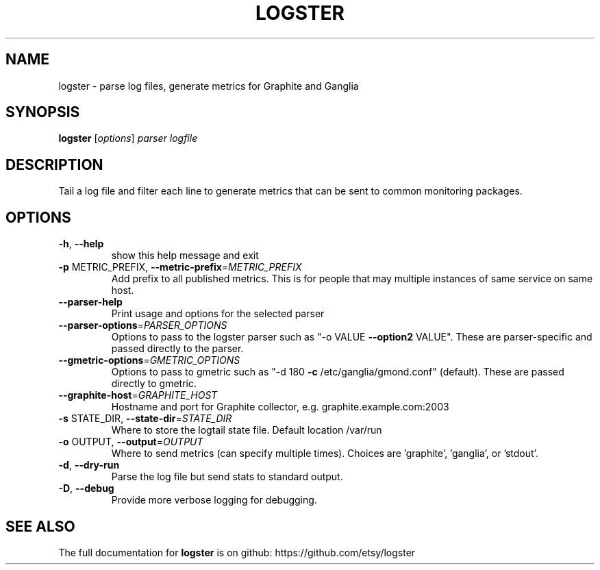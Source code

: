 .\" DO NOT MODIFY THIS FILE!  It was generated by help2man 1.38.2.
.TH LOGSTER "1" "April 2012" "logster \- parse log files, generate metrics for Graphite and Ganglia" "User Commands"
.SH NAME
logster \- parse log files, generate metrics for Graphite and Ganglia
.SH SYNOPSIS
.B logster
[\fIoptions\fR] \fIparser logfile\fR
.SH DESCRIPTION
Tail a log file and filter each line to generate metrics that can be sent to
common monitoring packages.
.SH OPTIONS
.TP
\fB\-h\fR, \fB\-\-help\fR
show this help message and exit
.TP
\fB\-p\fR METRIC_PREFIX, \fB\-\-metric\-prefix\fR=\fIMETRIC_PREFIX\fR
Add prefix to all published metrics. This is for
people that may multiple instances of same service on
same host.
.TP
\fB\-\-parser\-help\fR
Print usage and options for the selected parser
.TP
\fB\-\-parser\-options\fR=\fIPARSER_OPTIONS\fR
Options to pass to the logster parser such as "\-o
VALUE \fB\-\-option2\fR VALUE". These are parser\-specific and
passed directly to the parser.
.TP
\fB\-\-gmetric\-options\fR=\fIGMETRIC_OPTIONS\fR
Options to pass to gmetric such as "\-d 180 \fB\-c\fR
/etc/ganglia/gmond.conf" (default). These are passed
directly to gmetric.
.TP
\fB\-\-graphite\-host\fR=\fIGRAPHITE_HOST\fR
Hostname and port for Graphite collector, e.g.
graphite.example.com:2003
.TP
\fB\-s\fR STATE_DIR, \fB\-\-state\-dir\fR=\fISTATE_DIR\fR
Where to store the logtail state file.  Default
location /var/run
.TP
\fB\-o\fR OUTPUT, \fB\-\-output\fR=\fIOUTPUT\fR
Where to send metrics (can specify multiple times).
Choices are 'graphite', 'ganglia', or 'stdout'.
.TP
\fB\-d\fR, \fB\-\-dry\-run\fR
Parse the log file but send stats to standard output.
.TP
\fB\-D\fR, \fB\-\-debug\fR
Provide more verbose logging for debugging.
.SH "SEE ALSO"
The full documentation for
.B logster
is on github: https://github.com/etsy/logster
